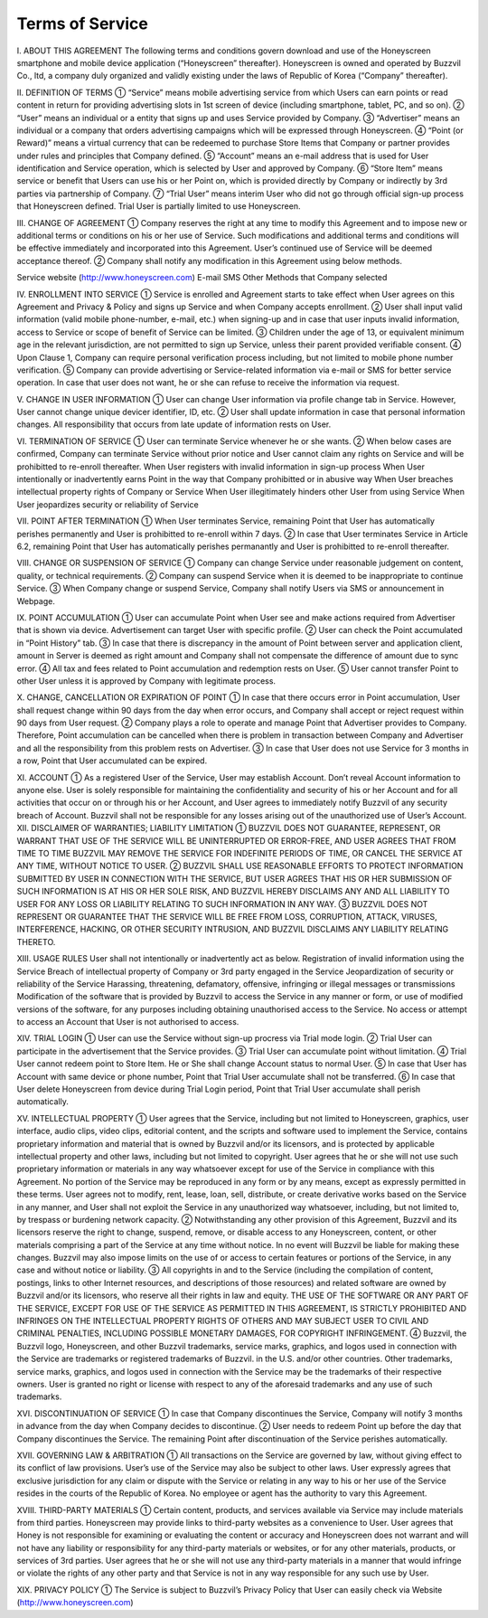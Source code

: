 Terms of Service
================

I. ABOUT THIS AGREEMENT
The following terms and conditions govern download and use of the Honeyscreen smartphone and mobile device application (“Honeyscreen” thereafter). Honeyscreen is owned and operated by Buzzvil Co., ltd, a company duly organized and validly existing under the laws of Republic of Korea (“Company” thereafter).

II. DEFINITION OF TERMS
① “Service” means mobile advertising service from which Users can earn points or read content in return for providing advertising slots in 1st screen of device (including smartphone, tablet, PC, and so on).
② “User” means an individual or a entity that signs up and uses Service provided by Company.
③ “Advertiser” means an individual or a company that orders advertising campaigns which will be expressed through Honeyscreen.
④ “Point (or Reward)” means a virtual currency that can be redeemed to purchase Store Items that Company or partner provides under rules and principles that Company defined.
⑤ “Account” means an e-mail address that is used for User identification and Service operation, which is selected by User and approved by Company.
⑥ “Store Item” means service or benefit that Users can use his or her Point on, which is provided directly by Company or indirectly by 3rd parties via partnership of Company.
⑦ “Trial User” means interim User who did not go through official sign-up process that Honeyscreen defined. Trial User is partially limited to use Honeyscreen.

III. CHANGE OF AGREEMENT
① Company reserves the right at any time to modify this Agreement and to impose new or additional terms or conditions on his or her use of Service. Such modifications and additional terms and conditions will be effective immediately and incorporated into this Agreement. User’s continued use of Service will be deemed acceptance thereof.
② Company shall notify any modification in this Agreement using below methods.

Service website (http://www.honeyscreen.com)
E-mail
SMS
Other Methods that Company selected

IV. ENROLLMENT INTO SERVICE
① Service is enrolled and Agreement starts to take effect when User agrees on this Agreement and Privacy & Policy and signs up Service and when Company accepts enrollment.
② User shall input valid information (valid mobile phone-number, e-mail, etc.) when signing-up and in case that user inputs invalid information, access to Service or scope of benefit of Service can be limited.
③ Children under the age of 13, or equivalent minimum age in the relevant jurisdiction, are not permitted to sign up Service, unless their parent provided verifiable consent.
④ Upon Clause 1, Company can require personal verification process including, but not limited to mobile phone number verification.
⑤ Company can provide advertising or Service-related information via e-mail or SMS for better service operation. In case that user does not want, he or she can refuse to receive the information via request.

V. CHANGE IN USER INFORMATION
① User can change User information via profile change tab in Service. However, User cannot change unique devicer identifier, ID, etc.
② User shall update information in case that personal information changes. All responsibility that occurs from late update of information rests on User.

VI. TERMINATION OF SERVICE
① User can terminate Service whenever he or she wants.
② When below cases are confirmed, Company can terminate Service without prior notice and User cannot claim any rights on Service and will be prohibitted to re-enroll thereafter.
When User registers with invalid information in sign-up process
When User intentionally or inadvertently earns Point in the way that Company prohibitted or in abusive way
When User breaches intellectual property rights of Company or Service
When User illegitimately hinders other User from using Service
When User jeopardizes security or reliability of Service

VII. POINT AFTER TERMINATION
① When User terminates Service, remaining Point that User has automatically perishes permanently and User is prohibitted to re-enroll within 7 days.
② In case that User terminates Service in Article 6.2, remaining Point that User has automatically perishes permanantly and User is prohibitted to re-enroll thereafter.

VIII. CHANGE OR SUSPENSION OF SERVICE
① Company can change Service under reasonable judgement on content, quality, or technical requirements.
② Company can suspend Service when it is deemed to be inappropriate to continue Service.
③ When Company change or suspend Service, Company shall notify Users via SMS or announcement in Webpage.

IX. POINT ACCUMULATION
① User can accumulate Point when User see and make actions required from Advertiser that is shown via device. Advertisement can target User with specific profile.
② User can check the Point accumulated in “Point History” tab.
③ In case that there is discrepancy in the amount of Point between server and application client, amount in Server is deemed as right amount and Company shall not compensate the difference of amount due to sync error.
④ All tax and fees related to Point accumulation and redemption rests on User.
⑤ User cannot transfer Point to other User unless it is approved by Company with legitimate process.

X. CHANGE, CANCELLATION OR EXPIRATION OF POINT
① In case that there occurs error in Point accumulation, User shall request change within 90 days from the day when error occurs, and Company shall accept or reject request within 90 days from User request.
② Company plays a role to operate and manage Point that Advertiser provides to Company. Therefore, Point accumulation can be cancelled when there is problem in transaction between Company and Advertiser and all the responsibility from this problem rests on Advertiser.
③ In case that User does not use Service for 3 months in a row, Point that User accumulated can be expired.

XI. ACCOUNT
① As a registered User of the Service, User may establish Account. Don’t reveal Account information to anyone else. User is solely responsible for maintaining the confidentiality and security of his or her Account and for all activities that occur on or through his or her Account, and User agrees to immediately notify Buzzvil of any security breach of Account. Buzzvil shall not be responsible for any losses arising out of the unauthorized use of User’s Account.
XII. DISCLAIMER OF WARRANTIES; LIABILITY LIMITATION
① BUZZVIL DOES NOT GUARANTEE, REPRESENT, OR WARRANT THAT USE OF THE SERVICE WILL BE UNINTERRUPTED OR ERROR-FREE, AND USER AGREES THAT FROM TIME TO TIME BUZZVIL MAY REMOVE THE SERVICE FOR INDEFINITE PERIODS OF TIME, OR CANCEL THE SERVICE AT ANY TIME, WITHOUT NOTICE TO USER.
② BUZZVIL SHALL USE REASONABLE EFFORTS TO PROTECT INFORMATION SUBMITTED BY USER IN CONNECTION WITH THE SERVICE, BUT USER AGREES THAT HIS OR HER SUBMISSION OF SUCH INFORMATION IS AT HIS OR HER SOLE RISK, AND BUZZVIL HEREBY DISCLAIMS ANY AND ALL LIABILITY TO USER FOR ANY LOSS OR LIABILITY RELATING TO SUCH INFORMATION IN ANY WAY.
③ BUZZVIL DOES NOT REPRESENT OR GUARANTEE THAT THE SERVICE WILL BE FREE FROM LOSS, CORRUPTION, ATTACK, VIRUSES, INTERFERENCE, HACKING, OR OTHER SECURITY INTRUSION, AND BUZZVIL DISCLAIMS ANY LIABILITY RELATING THERETO.

XIII. USAGE RULES
User shall not intentionally or inadvertently act as below.
Registration of invalid information using the Service
Breach of intellectual property of Company or 3rd party engaged in the Service
Jeopardization of security or reliability of the Service
Harassing, threatening, defamatory, offensive, infringing or illegal messages or transmissions
Modification of the software that is provided by Buzzvil to access the Service in any manner or form, or use of modified versions of the software, for any purposes including obtaining unauthorised access to the Service.
No access or attempt to access an Account that User is not authorised to access.

XIV. TRIAL LOGIN
① User can use the Service without sign-up procress via Trial mode login.
② Trial User can participate in the advertisement that the Service provides.
③ Trial User can accumulate point without limitation.
④ Trial User cannot redeem point to Store Item. He or She shall change Account status to normal User.
⑤ In case that User has Account with same device or phone number, Point that Trial User accumulate shall not be transferred.
⑥ In case that User delete Honeyscreen from device during Trial Login period, Point that Trial User accumulate shall perish automatically.

XV. INTELLECTUAL PROPERTY
① User agrees that the Service, including but not limited to Honeyscreen, graphics, user interface, audio clips, video clips, editorial content, and the scripts and software used to implement the Service, contains proprietary information and material that is owned by Buzzvil and/or its licensors, and is protected by applicable intellectual property and other laws, including but not limited to copyright. User agrees that he or she will not use such proprietary information or materials in any way whatsoever except for use of the Service in compliance with this Agreement. No portion of the Service may be reproduced in any form or by any means, except as expressly permitted in these terms. User agrees not to modify, rent, lease, loan, sell, distribute, or create derivative works based on the Service in any manner, and User shall not exploit the Service in any unauthorized way whatsoever, including, but not limited to, by trespass or burdening network capacity.
② Notwithstanding any other provision of this Agreement, Buzzvil and its licensors reserve the right to change, suspend, remove, or disable access to any Honeyscreen, content, or other materials comprising a part of the Service at any time without notice. In no event will Buzzvil be liable for making these changes. Buzzvil may also impose limits on the use of or access to certain features or portions of the Service, in any case and without notice or liability.
③ All copyrights in and to the Service (including the compilation of content, postings, links to other Internet resources, and descriptions of those resources) and related software are owned by Buzzvil and/or its licensors, who reserve all their rights in law and equity. THE USE OF THE SOFTWARE OR ANY PART OF THE SERVICE, EXCEPT FOR USE OF THE SERVICE AS PERMITTED IN THIS AGREEMENT, IS STRICTLY PROHIBITED AND INFRINGES ON THE INTELLECTUAL PROPERTY RIGHTS OF OTHERS AND MAY SUBJECT USER TO CIVIL AND CRIMINAL PENALTIES, INCLUDING POSSIBLE MONETARY DAMAGES, FOR COPYRIGHT INFRINGEMENT.
④ Buzzvil, the Buzzvil logo, Honeyscreen, and other Buzzvil trademarks, service marks, graphics, and logos used in connection with the Service are trademarks or registered trademarks of Buzzvil. in the U.S. and/or other countries. Other trademarks, service marks, graphics, and logos used in connection with the Service may be the trademarks of their respective owners. User is granted no right or license with respect to any of the aforesaid trademarks and any use of such trademarks.

XVI. DISCONTINUATION OF SERVICE
① In case that Company discontinues the Service, Company will notify 3 months in advance from the day when Company decides to discontinue.
② User needs to redeem Point up before the day that Company discontinues the Service. The remaining Point after discontinuation of the Service perishes automatically.

XVII. GOVERNING LAW & ARBITRATION
① All transactions on the Service are governed by law, without giving effect to its conflict of law provisions. User’s use of the Service may also be subject to other laws. User expressly agrees that exclusive jurisdiction for any claim or dispute with the Service or relating in any way to his or her use of the Service resides in the courts of the Republic of Korea. No employee or agent has the authority to vary this Agreement.

XVIII. THIRD-PARTY MATERIALS
① Certain content, products, and services available via Service may include materials from third parties. Honeyscreen may provide links to third-party websites as a convenience to User. User agrees that Honey is not responsible for examining or evaluating the content or accuracy and Honeyscreen does not warrant and will not have any liability or responsibility for any third-party materials or websites, or for any other materials, products, or services of 3rd parties. User agrees that he or she will not use any third-party materials in a manner that would infringe or violate the rights of any other party and that Service is not in any way responsible for any such use by User.

XIX. PRIVACY POLICY
① The Service is subject to Buzzvil’s Privacy Policy that User can easily check via Website (http://www.honeyscreen.com)
